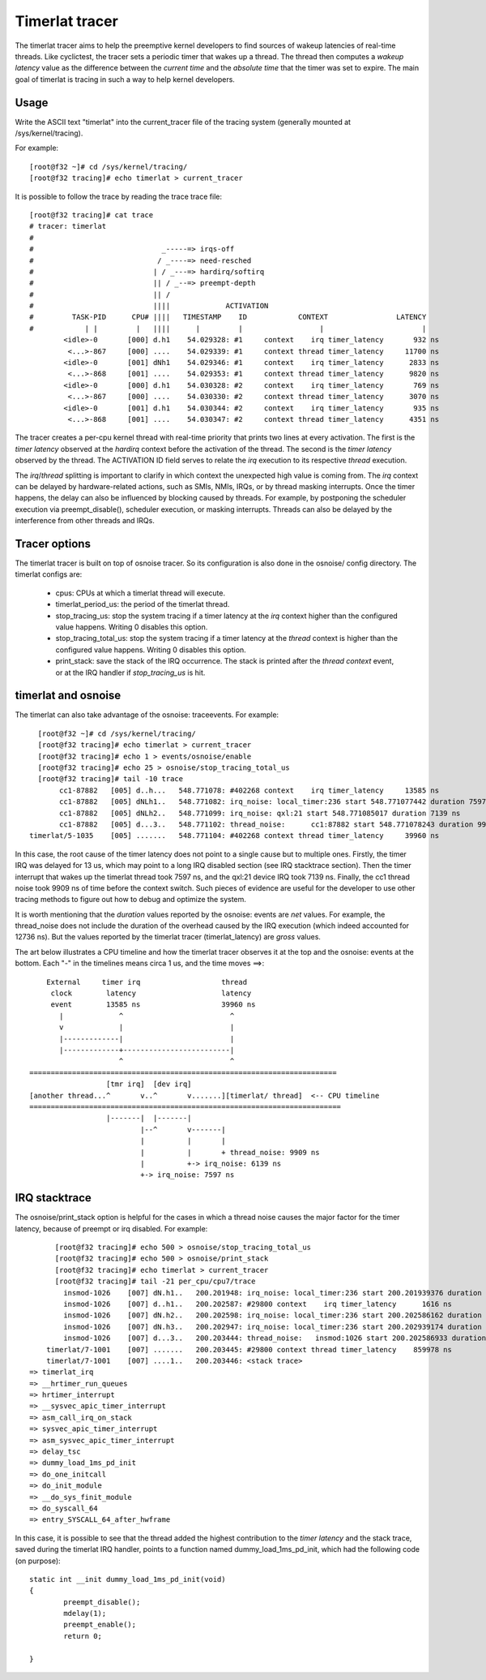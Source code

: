 ###############
Timerlat tracer
###############

The timerlat tracer aims to help the preemptive kernel developers to
find sources of wakeup latencies of real-time threads. Like cyclictest,
the tracer sets a periodic timer that wakes up a thread. The thread then
computes a *wakeup latency* value as the difference between the *current
time* and the *absolute time* that the timer was set to expire. The main
goal of timerlat is tracing in such a way to help kernel developers.

Usage
-----

Write the ASCII text "timerlat" into the current_tracer file of the
tracing system (generally mounted at /sys/kernel/tracing).

For example::

        [root@f32 ~]# cd /sys/kernel/tracing/
        [root@f32 tracing]# echo timerlat > current_tracer

It is possible to follow the trace by reading the trace trace file::

  [root@f32 tracing]# cat trace
  # tracer: timerlat
  #
  #                              _-----=> irqs-off
  #                             / _----=> need-resched
  #                            | / _---=> hardirq/softirq
  #                            || / _--=> preempt-depth
  #                            || /
  #                            ||||             ACTIVATION
  #         TASK-PID      CPU# ||||   TIMESTAMP    ID            CONTEXT                LATENCY
  #            | |         |   ||||      |         |                  |                       |
          <idle>-0       [000] d.h1    54.029328: #1     context    irq timer_latency       932 ns
           <...>-867     [000] ....    54.029339: #1     context thread timer_latency     11700 ns
          <idle>-0       [001] dNh1    54.029346: #1     context    irq timer_latency      2833 ns
           <...>-868     [001] ....    54.029353: #1     context thread timer_latency      9820 ns
          <idle>-0       [000] d.h1    54.030328: #2     context    irq timer_latency       769 ns
           <...>-867     [000] ....    54.030330: #2     context thread timer_latency      3070 ns
          <idle>-0       [001] d.h1    54.030344: #2     context    irq timer_latency       935 ns
           <...>-868     [001] ....    54.030347: #2     context thread timer_latency      4351 ns


The tracer creates a per-cpu kernel thread with real-time priority that
prints two lines at every activation. The first is the *timer latency*
observed at the *hardirq* context before the activation of the thread.
The second is the *timer latency* observed by the thread. The ACTIVATION
ID field serves to relate the *irq* execution to its respective *thread*
execution.

The *irq*/*thread* splitting is important to clarify in which context
the unexpected high value is coming from. The *irq* context can be
delayed by hardware-related actions, such as SMIs, NMIs, IRQs,
or by thread masking interrupts. Once the timer happens, the delay
can also be influenced by blocking caused by threads. For example, by
postponing the scheduler execution via preempt_disable(), scheduler
execution, or masking interrupts. Threads can also be delayed by the
interference from other threads and IRQs.

Tracer options
---------------------

The timerlat tracer is built on top of osnoise tracer.
So its configuration is also done in the osnoise/ config
directory. The timerlat configs are:

 - cpus: CPUs at which a timerlat thread will execute.
 - timerlat_period_us: the period of the timerlat thread.
 - stop_tracing_us: stop the system tracing if a
   timer latency at the *irq* context higher than the configured
   value happens. Writing 0 disables this option.
 - stop_tracing_total_us: stop the system tracing if a
   timer latency at the *thread* context is higher than the configured
   value happens. Writing 0 disables this option.
 - print_stack: save the stack of the IRQ occurrence. The stack is printed
   after the *thread context* event, or at the IRQ handler if *stop_tracing_us*
   is hit.

timerlat and osnoise
----------------------------

The timerlat can also take advantage of the osnoise: traceevents.
For example::

        [root@f32 ~]# cd /sys/kernel/tracing/
        [root@f32 tracing]# echo timerlat > current_tracer
        [root@f32 tracing]# echo 1 > events/osnoise/enable
        [root@f32 tracing]# echo 25 > osnoise/stop_tracing_total_us
        [root@f32 tracing]# tail -10 trace
             cc1-87882   [005] d..h...   548.771078: #402268 context    irq timer_latency     13585 ns
             cc1-87882   [005] dNLh1..   548.771082: irq_noise: local_timer:236 start 548.771077442 duration 7597 ns
             cc1-87882   [005] dNLh2..   548.771099: irq_noise: qxl:21 start 548.771085017 duration 7139 ns
             cc1-87882   [005] d...3..   548.771102: thread_noise:      cc1:87882 start 548.771078243 duration 9909 ns
      timerlat/5-1035    [005] .......   548.771104: #402268 context thread timer_latency     39960 ns

In this case, the root cause of the timer latency does not point to a
single cause but to multiple ones. Firstly, the timer IRQ was delayed
for 13 us, which may point to a long IRQ disabled section (see IRQ
stacktrace section). Then the timer interrupt that wakes up the timerlat
thread took 7597 ns, and the qxl:21 device IRQ took 7139 ns. Finally,
the cc1 thread noise took 9909 ns of time before the context switch.
Such pieces of evidence are useful for the developer to use other
tracing methods to figure out how to debug and optimize the system.

It is worth mentioning that the *duration* values reported
by the osnoise: events are *net* values. For example, the
thread_noise does not include the duration of the overhead caused
by the IRQ execution (which indeed accounted for 12736 ns). But
the values reported by the timerlat tracer (timerlat_latency)
are *gross* values.

The art below illustrates a CPU timeline and how the timerlat tracer
observes it at the top and the osnoise: events at the bottom. Each "-"
in the timelines means circa 1 us, and the time moves ==>::

      External     timer irq                   thread
       clock        latency                    latency
       event        13585 ns                   39960 ns
         |             ^                         ^
         v             |                         |
         |-------------|                         |
         |-------------+-------------------------|
                       ^                         ^
  ========================================================================
                    [tmr irq]  [dev irq]
  [another thread...^       v..^       v.......][timerlat/ thread]  <-- CPU timeline
  =========================================================================
                    |-------|  |-------|
                            |--^       v-------|
                            |          |       |
                            |          |       + thread_noise: 9909 ns
                            |          +-> irq_noise: 6139 ns
                            +-> irq_noise: 7597 ns

IRQ stacktrace
---------------------------

The osnoise/print_stack option is helpful for the cases in which a thread
noise causes the major factor for the timer latency, because of preempt or
irq disabled. For example::

        [root@f32 tracing]# echo 500 > osnoise/stop_tracing_total_us
        [root@f32 tracing]# echo 500 > osnoise/print_stack
        [root@f32 tracing]# echo timerlat > current_tracer
        [root@f32 tracing]# tail -21 per_cpu/cpu7/trace
          insmod-1026    [007] dN.h1..   200.201948: irq_noise: local_timer:236 start 200.201939376 duration 7872 ns
          insmod-1026    [007] d..h1..   200.202587: #29800 context    irq timer_latency      1616 ns
          insmod-1026    [007] dN.h2..   200.202598: irq_noise: local_timer:236 start 200.202586162 duration 11855 ns
          insmod-1026    [007] dN.h3..   200.202947: irq_noise: local_timer:236 start 200.202939174 duration 7318 ns
          insmod-1026    [007] d...3..   200.203444: thread_noise:   insmod:1026 start 200.202586933 duration 838681 ns
      timerlat/7-1001    [007] .......   200.203445: #29800 context thread timer_latency    859978 ns
      timerlat/7-1001    [007] ....1..   200.203446: <stack trace>
  => timerlat_irq
  => __hrtimer_run_queues
  => hrtimer_interrupt
  => __sysvec_apic_timer_interrupt
  => asm_call_irq_on_stack
  => sysvec_apic_timer_interrupt
  => asm_sysvec_apic_timer_interrupt
  => delay_tsc
  => dummy_load_1ms_pd_init
  => do_one_initcall
  => do_init_module
  => __do_sys_finit_module
  => do_syscall_64
  => entry_SYSCALL_64_after_hwframe

In this case, it is possible to see that the thread added the highest
contribution to the *timer latency* and the stack trace, saved during
the timerlat IRQ handler, points to a function named
dummy_load_1ms_pd_init, which had the following code (on purpose)::

	static int __init dummy_load_1ms_pd_init(void)
	{
		preempt_disable();
		mdelay(1);
		preempt_enable();
		return 0;

	}
